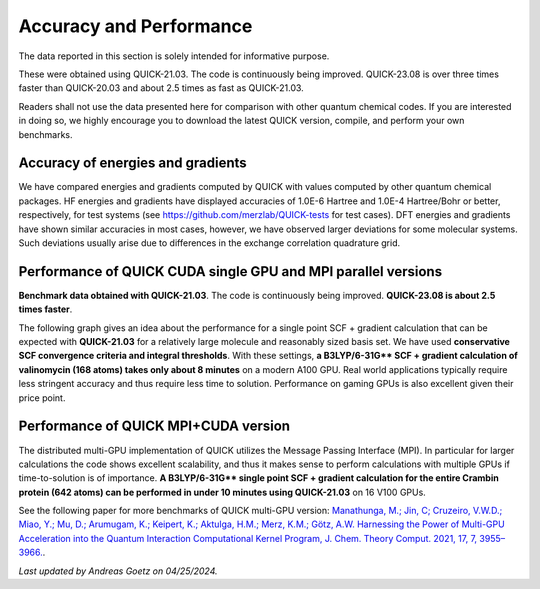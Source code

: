 Accuracy and Performance
========================

The data reported in this section is solely intended for informative purpose.

These were obtained using QUICK-21.03. The code is continuously being
improved. QUICK-23.08 is over three times faster than QUICK-20.03 and
about 2.5 times as fast as QUICK-21.03.

Readers shall not use the data presented here for comparison with other quantum
chemical codes. If you are interested in doing so, we highly encourage you to
download the latest QUICK version, compile, and perform your own benchmarks.


Accuracy of energies and gradients
^^^^^^^^^^^^^^^^^^^^^^^^^^^^^^^^^^

We have compared energies and gradients computed by QUICK with values computed
by other quantum chemical packages. HF energies and gradients have displayed
accuracies of 1.0E-6 Hartree and 1.0E-4 Hartree/Bohr or better,
respectively, for test systems (see `https://github.com/merzlab/QUICK-tests
<https://github.com/merzlab/QUICK-tests>`_ for test cases). DFT energies and
gradients have shown similar accuracies in most cases, however, we have
observed larger deviations for some molecular systems. Such deviations usually
arise due to differences in the exchange correlation quadrature grid.


Performance of QUICK CUDA single GPU and MPI parallel versions
^^^^^^^^^^^^^^^^^^^^^^^^^^^^^^^^^^^^^^^^^^^^^^^^^^^^^^^^^^^^^^

**Benchmark data obtained with QUICK-21.03**. The code is continuously
being improved. **QUICK-23.08 is about 2.5 times faster**.

The following graph gives an idea about the performance for a single point SCF +
gradient calculation that can be expected with **QUICK-21.03** for a relatively large
molecule and reasonably sized basis set.  We have used **conservative SCF
convergence criteria and integral thresholds**.  With these settings, **a
B3LYP/6-31G\*\* SCF + gradient calculation of valinomycin (168 atoms) takes
only about 8 minutes** on a modern A100 GPU. Real world applications
typically require less stringent accuracy and thus require less time to
solution. Performance on gaming GPUs is also excellent given their price
point.

.. image:: bench1.png
    :width: 650px
    :align: center
    :height: 460px
    :alt: bench1  

Performance of QUICK MPI+CUDA version
^^^^^^^^^^^^^^^^^^^^^^^^^^^^^^^^^^^^^
The distributed multi-GPU implementation of QUICK utilizes the Message Passing
Interface (MPI). In particular for larger calculations the code shows excellent
scalability, and thus it makes sense to perform calculations with multiple GPUs
if time-to-solution is of importance.  **A B3LYP/6-31G\*\* single point SCF +
gradient calculation for the entire Crambin protein (642 atoms) can be
performed in under 10 minutes using QUICK-21.03** on 16 V100 GPUs.

.. image:: bench2.png
    :width: 1067px
    :align: center
    :height: 450px
    :alt: bench2

See the following paper for more benchmarks of QUICK multi-GPU version:
`Manathunga, M.; Jin, C; Cruzeiro, V.W.D.; Miao, Y.; Mu, D.; Arumugam, K.;
Keipert, K.; Aktulga, H.M.; Merz, K.M.; Götz, A.W. Harnessing the Power of
Multi-GPU Acceleration into the Quantum Interaction Computational Kernel
Program, J. Chem. Theory Comput. 2021, 17, 7, 3955–3966.
<https://pubs.acs.org/doi/abs/10.1021/acs.jctc.1c00145>`_.

*Last updated by Andreas Goetz on 04/25/2024.*
